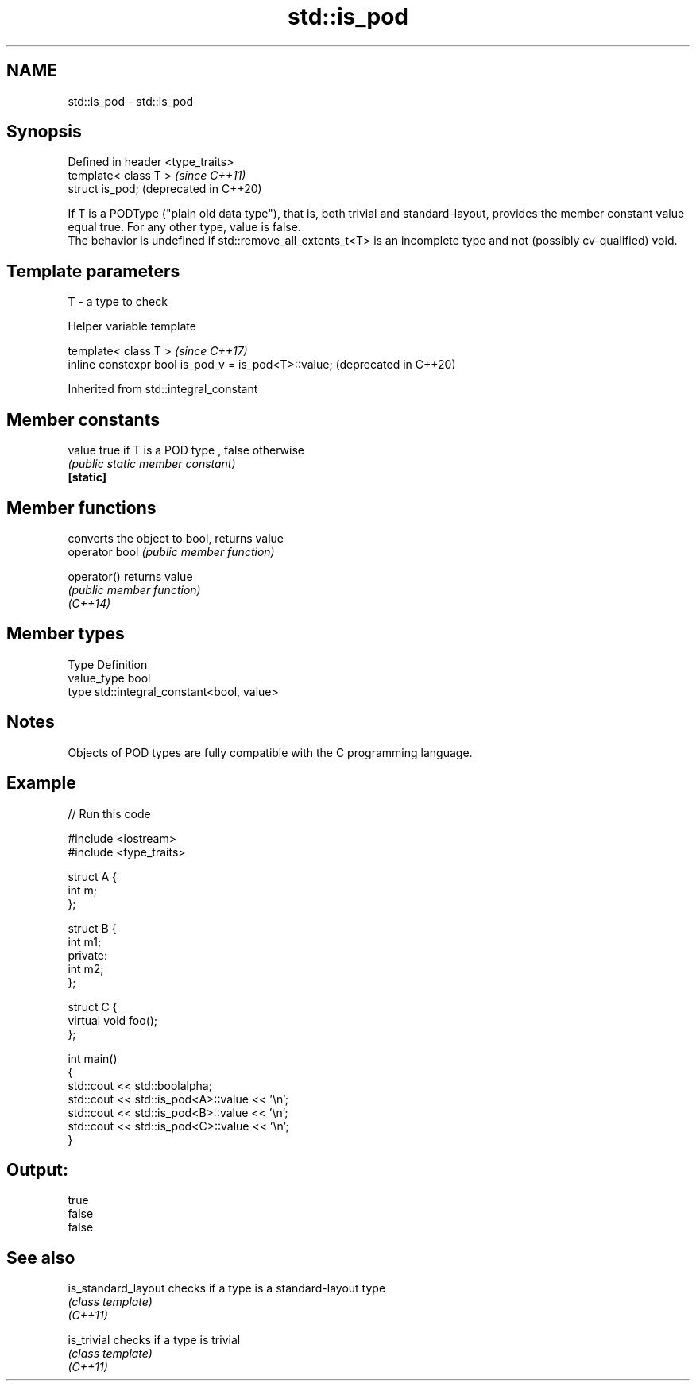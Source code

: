.TH std::is_pod 3 "2020.03.24" "http://cppreference.com" "C++ Standard Libary"
.SH NAME
std::is_pod \- std::is_pod

.SH Synopsis

  Defined in header <type_traits>
  template< class T >              \fI(since C++11)\fP
  struct is_pod;                   (deprecated in C++20)

  If T is a PODType ("plain old data type"), that is, both trivial and standard-layout, provides the member constant value equal true. For any other type, value is false.
  The behavior is undefined if std::remove_all_extents_t<T> is an incomplete type and not (possibly cv-qualified) void.

.SH Template parameters


  T - a type to check


  Helper variable template


  template< class T >                                 \fI(since C++17)\fP
  inline constexpr bool is_pod_v = is_pod<T>::value;  (deprecated in C++20)


  Inherited from std::integral_constant


.SH Member constants



  value    true if T is a POD type , false otherwise
           \fI(public static member constant)\fP
  \fB[static]\fP


.SH Member functions


                converts the object to bool, returns value
  operator bool \fI(public member function)\fP

  operator()    returns value
                \fI(public member function)\fP
  \fI(C++14)\fP


.SH Member types


  Type       Definition
  value_type bool
  type       std::integral_constant<bool, value>


.SH Notes

  Objects of POD types are fully compatible with the C programming language.

.SH Example

  
// Run this code

    #include <iostream>
    #include <type_traits>

    struct A {
        int m;
    };

    struct B {
        int m1;
    private:
        int m2;
    };

    struct C {
        virtual void foo();
    };

    int main()
    {
        std::cout << std::boolalpha;
        std::cout << std::is_pod<A>::value << '\\n';
        std::cout << std::is_pod<B>::value << '\\n';
        std::cout << std::is_pod<C>::value << '\\n';
    }

.SH Output:

    true
    false
    false


.SH See also



  is_standard_layout checks if a type is a standard-layout type
                     \fI(class template)\fP
  \fI(C++11)\fP

  is_trivial         checks if a type is trivial
                     \fI(class template)\fP
  \fI(C++11)\fP




